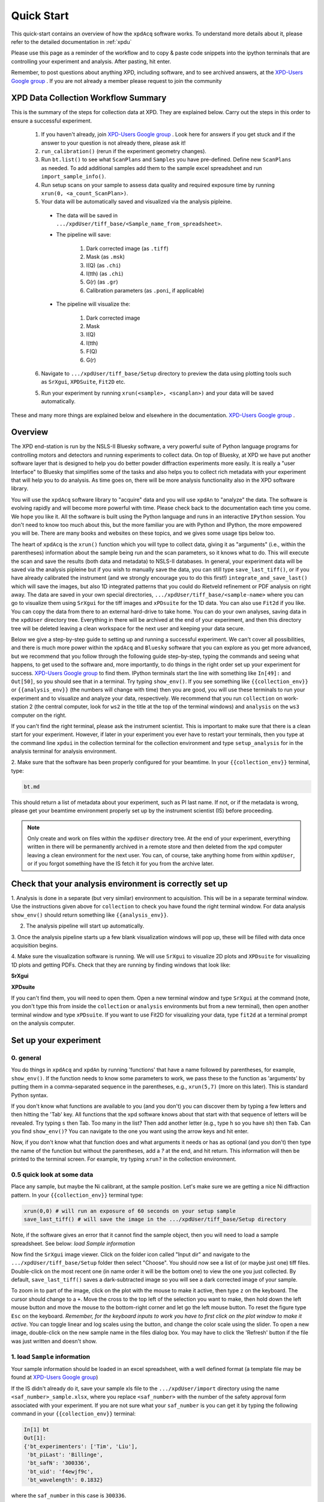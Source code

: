 .. _quick_start:

Quick Start
===========

This quick-start contains an overview of how the ``xpdAcq`` software works.
To understand more details about it, please refer to the detailed documentation in :ref:`xpdu`

Please use this page as a reminder of the workflow and to copy & paste code snippets into the
ipython terminals that are controlling your experiment and analysis.  After
pasting, hit enter.

Remember, to post questions about anything XPD, including software, and to see archived answers, at the `XPD-Users Google group
<https://groups.google.com/forum/#!forum/xpd-users;context-place=overview>`_ . If you are not already a member please request to join
the community

XPD Data Collection Workflow Summary
------------------------------------

This is the summary of the steps for collection data at XPD. They are explained below.
Carry out the steps in this order to ensure a successful experiment.

  1. If you haven't already, join `XPD-Users Google group <https://groups.google.com/forum/#!forum/xpd-users;context-place=overview>`_ . Look here for answers if you get stuck and if the answer to your question is not already there, please ask it!

  2. ``run_calibration()`` (rerun if the experiment geometry changes).

  3. Run ``bt.list()`` to see what ``ScanPlans`` and ``Samples`` you have pre-defined. Define new ``ScanPlans`` as needed. To add additional samples add them to the sample excel spreadsheet and run ``import_sample_info()``.

  4. Run setup scans on your sample to assess data quality and required exposure time by running ``xrun(0, <a_count_ScanPlan>)``.

  5. Your data will be automatically saved and visualized via the analysis pipleine.
  
    * The data will be saved in ``.../xpdUser/tiff_base/<Sample_name_from_spreadsheet>``.

    * The pipeline will save:

        1. Dark corrected image (as ``.tiff``)
        2. Mask (as ``.msk``)
        3. I(Q) (as ``.chi``)
        4. I(tth) (as ``.chi``)
        5. G(r) (as ``.gr``)
        6. Calibration parameters (as ``.poni``, if applicable)


    * The pipeline will visualize the:

        1. Dark corrected image
        2. Mask
        3. I(Q)
        4. I(tth)
        5. F(Q)
        6. G(r)

  6. Navigate to ``.../xpdUser/tiff_base/Setup`` directory to preview the data using plotting tools such as ``SrXgui``, ``XPDSuite``, ``Fit2D`` etc.

  5. Run your experiment by running ``xrun(<sample>, <scanplan>)`` and your data will be saved automatically.


These and many more things are explained below and elsewhere in the
documentation. `XPD-Users Google group
<https://groups.google.com/forum/#!forum/xpd-users;context-place=overview>`_ .

Overview
--------
The XPD end-station is run by the NSLS-II Bluesky software, a very powerful suite of Python language programs for controlling motors
and detectors and running experiments to collect data.  On top of Bluesky, at XPD we have put another software layer that
is designed to help you do better powder diffraction experiments more easily.  It is really a "user Interface"
to Bluesky that simplifies some of the tasks and also helps you to collect rich metadata with your experiment that will
help you to do analysis.  As time goes on, there will be more analysis functionality also in the XPD software library.

You will use the ``xpdAcq`` software library to "acquire" data and you will use ``xpdAn`` to "analyze" the data.  The software
is evolving rapidly and will become more powerful with time.  Please check back to the documentation each time you come.
We hope you like it.  All the software is built using the Python language and runs in an interactive ``IPython`` session.
You don't need to know too much about this, but the more familiar you are with Python and IPython, the more empowered you will be.
There are many books and websites on these topics, and we gives some usage tips below too.

The heart of ``xpdAcq`` is the ``xrun()`` function which  you will type to collect data, giving it as "arguments" (i.e., within the
parentheses) information
about the sample being run and the scan parameters, so it knows what to do.  This will execute the scan and save the results
(both data and metadata) to NSLS-II databases.  In general, your
experiment data will be saved via the analysis pipleine but if you wish
to manually save the data, you can still type ``save_last_tiff()``, or if you have already
calibrated the instrument (and we strongly encourage you to do this first!) ``integrate_and_save_last()`` which will save the
images, but also 1D integrated patterns that you could do Rietveld refinement or PDF analysis on right away.  The data are saved in your
own special directories, ``.../xpdUser/tiff_base/<sample-name>`` where you can go to visualize them using ``SrXgui`` for the tiff images
and ``xPDsuite`` for the 1D data.  You can also use ``Fit2d`` if you like.  You can copy the data from there to an external hard-drive
to take home.  You can do your own analyses, saving data in the ``xpdUser`` directory tree.  Everything in there will
be archived at the end of your experiment, and then this directory tree will be deleted leaving a clean workspace for the next user
and keeping your data secure.

Below we give a step-by-step guide to setting up and running a successful experiment.  We can't cover all possibilities, and there is
much more power within the ``xpdAcq`` and ``Bluesky`` software that you can explore as you get more advanced, but we recommend that
you follow through the following guide step-by-step, typing the commands and seeing what happens, to get used to the software and,
more importantly, to do things in the right order set up your experiment for success. `XPD-Users Google group
<https://groups.google.com/forum/#!forum/xpd-users;context-place=overview>`_ to find them. IPython terminals start the line with something like ``In[49]:`` and ``Out[50]``, so you should
see that in a terminal.  Try typing ``show_env()``.  If you see something like ``{{collection_env}}`` or ``{{analysis_env}}``
(the numbers will change with time) then you are good, you will use these terminals to run your
experiment and to visualize and analyze your data, respectively.  We recommend that you run ``collection`` on
work-station 2 (the central computer, look for ``ws2`` in the title at the top of the terminal windows) and
``analysis`` on the ``ws3`` computer on the right.

If you can't find the right terminal, please ask the instrument scientist.  This is important to make sure
that there is a clean start for your experiment.  However, if later in your experiment you ever have to restart
your terminals, then you type at the command line ``xpdui`` in the collection terminal for the collection environment
and type ``setup_analysis`` for in the analysis terminal for analysis environment.


2. Make sure that the software has been properly configured for your beamtime. In
your ``{{collection_env}}`` terminal, type:

.. code-block:: python

  bt.md

This should return a list of metadata about your experiment, such as PI last name.  If not,
or if the metadata is wrong, please get your beamtime environment properly
set up by the instrument scientist (IS) before proceeding.

.. note::

  Only create and work on files within the ``xpdUser`` directory tree.  At the end of your
  experiment, everything written in there will be permanently archived in a remote store
  and then deleted from the xpd computer leaving
  a clean environment for the next user.  You can, of course, take anything home from within ``xpdUser``,
  or if you forgot something have the IS fetch it for you from the archive later.

Check that your analysis environment is correctly set up
-------------------------------------------------------------

1. Analysis is done in a separate (but very similar) environment to acquisition.
This will be in a separate terminal window.
Use the instructions given above for ``collection`` to check you have found the right terminal window.
For data analysis ``show_env()`` should return something like ``{{analysis_env}}``.

2. The analysis pipeline will start up automatically.

3. Once the analysis pipeline starts up a few blank visualization windows will pop up, these
will be filled with data once acquisition begins.

4. Make sure the visualization software is running. We will use ``SrXgui`` to visualize 2D plots
and ``XPDsuite`` for visualizing 1D plots and getting PDFs.
Check that they are running by finding windows that look like:

**SrXgui**

.. image:: ./img/srxgui.png
  :width: 400px
  :align: center
  :height: 300px

**XPDsuite**

.. image:: ./img/XPDsuite.png
  :width: 400px
  :align: center
  :height: 300px

If you can't find them, you will need to open them.
Open a new terminal window and type ``SrXgui`` at the command (note, you don't type this from
inside the ``collection`` or ``analysis`` environments but from a new terminal), then open another
terminal window and type ``xPDsuite``.  If you want to use Fit2D for visualizing your data,
type ``fit2d`` at a terminal prompt on the analysis computer.


Set up your experiment
----------------------

0. general
""""""""""

You do things in ``xpdAcq`` and ``xpdAn`` by running 'functions' that have a name followed
by parentheses, for example, ``show_env()``.  If the function needs to know some parameters to work,
we pass these to the function as 'arguments' by putting them in a comma-separated sequence in the parentheses,
e.g., ``xrun(5,7)`` (more on this later).
This is standard Python syntax.

If you don't know what functions are available to you (and you don't)
you can discover them by typing a few letters and then hitting the 'Tab' key.  All 
functions that the xpd software knows about that start with that sequence of letters
will be revealed. Try typing ``s`` then Tab.  Too many in the list?  Then add another
letter (e.g., type ``h`` so you have ``sh``) then ``Tab``.  Can you find ``show_env()``?
You can navigate to the one you want using the arrow keys and hit enter.

Now, if you don't know what that function does and what arguments it needs or has as optional (and you don't)
then type the name of the function but without the parentheses, add a `?` at the end, and hit return.
This information will then be printed to the terminal screen. For example, try typing ``xrun?`` in the
collection environment.

0.5 quick look at some data
"""""""""""""""""""""""""""

Place any sample, but maybe the Ni calibrant, at the sample position.  Let's make sure we are getting a nice
Ni diffraction pattern. In your ``{{collection_env}}`` terminal type:

.. code-block:: python

  xrun(0,0) # will run an exposure of 60 seconds on your setup sample
  save_last_tiff() # will save the image in the .../xpdUser/tiff_base/Setup directory

Note, if the software gives an error that it cannot find the sample object, then you will need
to load a sample spreadsheet.  See below: `load Sample information`

Now find the ``SrXgui`` image viewer. Click on the folder icon called "Input dir" and navigate to
the ``.../xpdUser/tiff_base/Setup`` folder then select "Choose".
You should now see a list of (or maybe just one) tiff files.
Double-click on the most recent one (in name order it will be the bottom one)
to view the one you just collected. By default, ``save_last_tiff()`` saves a dark-subtracted
image so you will see a dark corrected image of your sample.

To zoom in to part of the image, click on the plot with the mouse to make it active, then type ``z`` on the keyboard.  The cursor should change to a  ``+``.  Move the cross
to the top left of the selection you want to make, then hold down the left mouse
button and move the mouse to the bottom-right corner and let go the left mouse
button.   To reset the figure type ``Esc`` on the keyboard.  `Remember, for the
keyboard inputs to work you have to first click on the plot window to make it active`.
You can toggle linear and log scales using the button, and change the color scale
using the slider.  To open a new image, double-click on the new sample name in the
files dialog box.  You may have to click the 'Refresh' button if the file was
just written and doesn't show.

.. _load_sample:

1. load ``Sample`` information
""""""""""""""""""""""""""""""

Your sample information should be loaded in an excel spreadsheet, with a well
defined format (a template file may be found at `XPD-Users Google group
<https://groups.google.com/forum/?utm_medium=email&utm_source=footer#!topic/xpd-users/_6NSRWg_-l0>`_)

If the IS didn't already do it, save your sample xls file to the ``.../xpdUser/import`` directory using the name
``<saf_number>_sample.xlsx``, where you replace ``<saf_number>`` with the number
of the safety approval form associated with your experiment.  If you are not sure
what your ``saf_number`` is you can get it by typing the following command in your ``{{collection_env}}`` terminal:

.. code-block:: python

  In[1] bt
  Out[1]:
  {'bt_experimenters': ['Tim', 'Liu'],
   'bt_piLast': 'Billinge',
   'bt_safN': '300336',
   'bt_uid': 'f4ewjf9c',
   'bt_wavelength': 0.1832}

where the ``saf_number`` in this case is ``300336``.

Next type:

.. code-block:: python

  import_sample_info()

which loads the sample information from the spreadsheet into the ``xpdAcq`` program and makes all the sample objects available to use in the current beamtime to collect data (see below).

Updates and additions may be made at any time by editing the Excel spreadsheet in the import directory and rerunning ``import_sample_info()``.
The ``Sample`` object list will be updated based on contents of this new sheet so
we recommend to just edit existing or add new samples to the sheet but not to delete any.

For more info :ref:`import_sample`.


2. Calibration
""""""""""""""
run this first, then run it again each time the geometry of your measurement changes.

Place the Ni calibrant at the sample position, close the hutch and open the shutter then type in your ``{{collection_env}}`` terminal:

.. code-block:: python

  run_calibration() # default values (calibrant_file='Ni.D' and exposure=5) don't need to be typed

.. Note::

  * Instruction of the calibration steps: :ref:`calib_manual`

  * Full API documentation: :ref:`calib_api`

  * Documentation of ``pyFAI`` calibration gui `link
    <http://pyfai.readthedocs.io/en/latest/usage/cookbook/calibrate.html#start-pyfai-calib>`_


The resulting calibration parameters will be saved in the header of every scan you run until you
run ``run_calibration()`` again.


3. set up a mask
""""""""""""""""

.. Note::

  After version ``0.6.0``, a mask will be built by the automated analysis
  pipeline. Following workflow will be useful if you wish to build the mask
  manually from a specific experimental setup.

You can look at the 2D image with and without the mask in ``SrXgui``.
You can load the mask file by clicking the 'folder' icon by the "Mask file" field
in SrXgui, navigating
to the ``.../xpdUser/config_base`` folder and click `choose`.  If you do not see any files
the filter is likely not set correctly.  Select ``npy`` from the
'Type:' dropdown menu.  Now you should see the file ``xpdacq_mask.npy``.
double-click this file in the list to select it.  Masked pixels will have value
0.0 (blue) and unmasked pixels will have values 1.0 (red).  You should see
masked pixels around the edge of detector (edge-mask), pixels in the location
of the beam-stop, and various other pixels that have anomalous counts in them
as determined by the auto-masking process.

.. image:: ./img/select_mask_00.png
  :width: 400px
  :align: center
  :height: 200px

.. image:: ./img/select_mask_01.png
  :width: 400px
  :align: center
  :height: 300px

For more info: :ref:`auto_mask`.


4. measuring a dataset from a sample: overview
""""""""""""""""""""""""""""""""""""""""""""""

Now it is time to collect some data.  Load one of your samples on the diffractometer
and close up the hutch.  To collect a dataset from a sample you will type at the
``{{collection_env}}`` terminal: ``xrun(<sample-object>,<ScanPlan-object>)``

where the ``<sample-object>`` contains sample information from the Excel spreadsheet,
and ``<ScanPlan-object>`` contains information about the scan.  You will make your
own ``ScanPlan`` objects, as we describe below, but once they are made you can reuse
them again and again, for example, running the same ScanPlan on different samples.  We
keep all the ScanPlans and Samples you have defined in a list that you can see by
typing ``bt.list()`` which will result in output similar to the following:

.. code-block:: python

  ScanPlans:
  0: ct_5
  1: ct_0.1
  2: ct_1
  3: ct_10
  4: ct_30
  5: ct_60

  Samples:
  0: Setup
  1: Ni
  2: kapton_1mmOD
  3: kapton_0.9mmOD
  4: kapton_0.5mmOD
  5: activated_carbon_1
  6: activated_carbon_2
  7: activated_carbon_3
  8: activated_carbon_4
  9: activated_carbon_5
  10: activated_carbon_6
  11: FeF3(4,4'-bipyridyl)
  12: TPT_0.9MM
  13: TPB_0.9MM
  14: TPP_0.9MM
  15: BTB_0.9MM
  16: BTC_0.9MM
  17: JVL400_LiFePO4_IL
  18: Film_array_on_silicon_substrate
  19: ScN_on_Si_Pos1
  20: ScN_on_Si_Pos2
  21: ScN_on_Si_Pos3
  22: nano_particle_grid

You can refer to the objects by using their name, or simply
by giving their position in the list, for example,

.. code-block:: python

  xrun(bt.samples['Setup'], bt.scanplan['ct_5']) # referencing objects by name...or...
  xrun(0,0)                          # reference the objects by their position (index) in
                                     # the ``bt`` list


4.a figuring out what is the right exposure time for your sample
""""""""""""""""""""""""""""""""""""""""""""""""""""""""""""""""

How long you should expose your sample for depends on many factors such as the
scattering power of your sample and the incident intensity and energy.  We can
use a somewhat trial and error approach to determine a good exposure time.  First
we will run some setup scans to find a good exposure.  When you want scans to be
labeled as ``setup`` scans in the database, and not get muddled with your
production runs, always use the ``<sample-object>`` called ``Setup``, which is always in
the position `0` in the ``bt.list()``.  So while setting things up you will `always`
type ``xrun(0, <some scanplan object you are testing>)``, regardless of what your
actual sample is.

begin by typing

.. code-block:: python

  xrun(0,1)

where number 1 in our list is a count-scan of 10 s.
When the scan has completed, type

.. code-block:: python

  integrate_and_save_last()    #remember you can use tab-complete to see what is available

This function saves the just-measured dataset as a tiff file in the ``.../xpdUser/tiff_base/Setup``
directory (as long as you are using the Setup sample-object at position 0).  To view the raw
data, find your SrXgui window, and use the instructions above to play around with the image.

One of the best ways to see if you have enough counts in your measurement is to look at the
`integrated` data.  Assuming that you have already done the calibration, the ``integrate_and_save_last()``
function should also have saved a ``.chi`` file in the same directory.  This can be viewed in
`xPDsuite`.  Locate the xPDsuite window, click on the folder icon (second from left in the main toolbar) and navigate to
``.../xpdUser/tiff_base/Setup`` and hit choose.  Make sure the filter is looking for ``.chi`` files,
make your way to the most recent one (at the bottom of the list, but you can check the date-time in the name).
Click on this and then select 1D plot, or just double click it. By default a window shows up that has
a PDF curve in it, but at the top there are radio buttons for `i(q)` (raw integrated data), `S(Q)` and `F(Q)` as well as `g(r)`.
Select all of these you want to look at (you can select multiple), then play around with the
sliders if you like to try and find reliable parameters for the corrections.  Make sure that
the ``Q(nm-1)`` radio-button is selected as ``integrate_and_save_last()`` saves the integrated data on a Q-grid in
units of inverse nm.

If there is too much noise in the data at high-Q you will have to try a new setup scan with a longer
exposure, and keep doing this until you have found a count time that gives you sufficient counting statistics.
You may have to make some new scans with different count times during this process, which brings us to...

.. _def_scanplan:

4.b Define your own xpdAcq ScanPlans
""""""""""""""""""""""""""""""""""""

xpdAcq can consume any bluesky Plan, but these can be challenging for the beginner to make, and beyond the scope of this
quickstart.  Please see the Bluesky documentation for more details on defining bluesky Plans.

Many, if not most, of XPD's measurements can be carried out using ``xpdAcq`` ScanPlan templates.
We currently support four common scans-types (more will follow, please request yours at `xpd-users Google group!
<https://groups.google.com/forum/#!forum/xpd-users;context-place=overview>`_ ): a
simple count, a series of counts, a temperature scan, and a user-supplied list of temperatures.
You can create particular ``ScanPlans`` now to use later, with all the parameters such as start-temperature,
stop-temperature and temperature-step, or you can create
them when you need them (and reuse them after that).  Examples of what to type (followed by ``Enter``)
to create different example ``ScanPlans`` are shown
in the table below.  Adapt these as you need to by changing the numbers in the arguments.

=========================================== ===================================================================================
command
=========================================== ===================================================================================
``ScanPlan(bt, ct, 5)``                     a count scan for 5s

``ScanPlan(bt, tseries, 5, 50, 15)``        time series with 5s count time, 50s delay and 15 repeats

``ScanPlan(bt, Tramp, 5, 300, 200, 5)``     temperature series with 5s count time, starting from 300k to 200k with 5k per step

``ScanPlan(bt, Tlist, 5, [250, 180, 200])`` exposure detector for 5s at 250K, 180K and 200K
=========================================== ===================================================================================


4.c measure your background file
""""""""""""""""""""""""""""""""

This step is not required at this point, but it is recommended.
The background-to-sample association is made in the Excel sample spreadsheet.
Check the sheet to make sure that all your background samples are listed as samples,
and that they are correctly linked to the samples for which they are the background.

  1. Load the background sample (e.g., empty kapton tube) on the instrument

  2. In your ``{{collection_env}}`` terminal type

    .. code-block:: python

      bt.list_bkg()

    to locate the relevant background sample object, for example it might be ``kapton-1mmID``
    at position 3 in the list.

  3. Then in the ``{{collection_env}}`` terminal, you will type ``xrun`` giving as arguments the background sample-object with a ``ct`` ScanPlan object of the desired exposure.

    .. code-block:: python

      # if you are running this as a tutorial don't type this.  It will take >30 mins to complete because
      # scanplan[3] is a 15 minute exposure and there is no stored 15 minute dark exposure for subtraction
      # so the code will automatically collect that too!
      # but to test it you could replace bt.scanplan[3] with bt.scanplan[0]....

      # referencing objects explicitly...or...
      xrun(bt.samples['kapton_1mmOD'], bt.scanplan['ct_900'])

      # inexplicit: give reference to ``Sample`` and ``ScanPlan`` index from the ``bt`` list.
      xrun(2,3)

  More details are available :ref:`here <background_obj>`.

  How long should you run your background scan for? See discussion `here <https://groups.google.com/forum/#!topic/xpd-users/RvGa4pmDbqY>`_
  but for kapton we often do it for 15-30 minutes, though it can be highly dependent
  on the scattering properties of your sample.  For example, strongly scattering samples
  like Ni often need no background subtraction at all.

4.d interrogate metadata in objects
"""""""""""""""""""""""""""""""""""

If you want to see what is in those objects in your ``bt.list()`` you can interrogate
them:

.. code-block:: python

  bt.samples.get_md(0)        # returns metadata for item 0 in the sample list, i.e., the dummy ``setup`` sample
  bt.scanplans.get_md(0)      # returns metadata for item 0 in the scanplans list


Get your data
-------------

.. _save_data:

1. Save images and metadata from scans
""""""""""""""""""""""""""""""""""""""

These commands can be run in the ``{{collection_env}}`` or the ``{{analysis_env}}`` ipython environments.

Data are saved in the directory ``.../xpdUser/tiff_base/<sample_name>`` where ``<sample_name>`` is the name of the
sample that you used in the sample spreadsheet, and is the name of the ``Sample`` object.

**save images from last scan:**

.. code-block:: python

  integrate_and_save_last()  # if you have all the calibration data, ... or...
  save_last_tiff()           # if (naughty naughty) you haven't done all the calibrations up front

With these functions, the image will be saved to a ``.tiff`` file with a recognizable
name.
The metadata associated with the image will be saved to a ``.yml`` file with the
same name, which is a
text file and can be opened with a text editor.  Saving behavior
can be modified by changing the default function arguments.  Type ``save_last_tiff?``
to see the allowed values.

**Pro Tip**: this function is often typed just after ``xrun()`` in the collection environment,
so that the data are extracted out of the NSLS-II database and delivered to you automatically when
the scan finishes.  You can then play around with them and take them home as you like.  If
you write a script to run your experiment, it will typically have ``xrun(<#>,<#>)`` followed by
``integrate_and_save_last()``

The following
functions are more useful for running in the ``{{analysis_env}}`` environment to fetch scans from the database
selectively if you don't want a dump of every scan.

**save images from last 2 scans:**

.. code-block:: python

  h = db[-2:]
  integrate_and_save(h)

**save images from scan 2 scans ago:**

.. code-block:: python

  h = db[-2]
  integrate_and_save(h)

We use "h", short for "header", for the object given back by the NSLS-II databroker (``db``) data-fetching software.
This is a software object that contains all the information about your scan and can
be passed to different functions to do analysis.
more information on headers is `here <http://nsls-ii.github.io/databroker/headers.html>`_


2. Save images and also integrate images to a 1D patterns
"""""""""""""""""""""""""""""""""""""""""""""""""""""""""

**save your images and also integrate to a 1D pattern:**

.. code-block:: python

  integrate_and_save_last()   # the most recent scan

You could use this instead of ``save_last_tiff()`` as part of your acquisition
sequence by typing it in the ``{{collection_env}}`` environment.

Or use these in the ``{{analysis_env}}`` environment to be analyzing data over here as
the data are being collected over there...

.. code-block:: python

  h = db[-2:]                               # the last 2 scans
  integrate_and_save(h, save_image=False)   # saves a copy of the 1D diffraction pattern
  h = db[-2]                                # 2 scan ago
  integrate_and_save(h)                     # saves a copy of the image AND a copy of the 1D diffraction pattern

With these functions, the image (if requested) will be saved to a ``.tif`` file, the mask
(if there is one) will be saved
to a ``.npy`` file, and the masked-image will be integrated and saved to a ``.chi`` file.
The metadata associated with the image will be saved to a ``.yml`` file which is a
text file and can be opened with a text editor.  Masking and calibration behavior
can be modified by overriding the default function arguments.  Type, for example, ``integrate_and_save_last?``
to see the allowed values.

which devices am I using?
-------------------------

So far, we have talked about how to use templated ``ScanPlan`` but we haven't mentioned about which *devices* are used to do your experiment.

To know more about what devices are triggered by ``ScanPlan`` and how to
possibly change them, please see :ref:`usb_DeviceOptions`

write your own scan plan
------------------------

``xpdAcq`` also consumes any scan plan from ``bluesky``. Let's say you
have successfully followed the `bluesky documentation <http://nsls-ii.github.io/bluesky/plans.html>`_
and compose your own scanplan, ``myplan``. Before execute this plan, you would need to do
a bit of work on detector configuration, which is done automatically
for you in the ``xpdAcq`` built-in plans. If you want the detector to
collect 50 frames each time we fire it, which would give a 50s exposure at a
framerate of 0.1s (framerate is another ``glbl`` option that you could reset).

.. code-block:: python

  xpd_configuration['area_det'].images_per_set.put(50)  # set detector to collect 50 frames, so 5 s exposure if continuous acquisition with 0.1s framerate

Finally, later on in the experiment when you are ready to run it, you would run this plan just the same as a regular ``xpdAcq`` scanPlan object:

.. code-block:: python

  xrun(56, myplan) # on sample 56 in the sample list, run the myplan scan plan.
  xrun(57, myplan)

The ability to write your own ``bluesky`` plans gives enormous flexibility
but has a steep learning curve, but you should be able to get help
setting these up from your local contact.
For more details about how to write a ``bluesky`` scan plan,
please see `here <http://nsls-ii.github.io/bluesky/plans.html>`_.

We recommend that you use ``xpdAcq`` built-in plans wherever possible.  If there
is a new scan plan that you think could be useful to other users, please post it to
the `XPD-Users Google group <https://groups.google.com/forum/#!forum/xpd-users;context-place=overview>`_,
and suggest that perhaps it would be great to have that
as an ``xpdAcq`` built-in ScanPlan in the future!


User scripts
------------

Your experiment commands can be sequenced into scripts,
to be executed one after the other as you desire.  To set this up, write a sequence of commands into a text file,
save it with the extension ``.py`` in the ``userScripts`` directory with a memorable name, like ``myNightShiftScript.py``.
Double and triple check your script, then when you are ready to execute it, in ``ipython`` session type:


  .. code-block:: python

    %run -i ~/xpdUser/userScripts/myNightShiftScript.py

Stay there for a while to make sure everything is running as expected and then go to bed!

.. Note::

  These scripts should execute as desired under normal circumstances.  Runs will automatically pause if
  there is a beam-dump and then resume, for example.  However, there are some situations where the scans
  can be tricked into hanging, or continuing to run without scans completing, so please check your data
  carefully.  We are working on solutions for these edge cases.

.. _cancel_scan:

Interrupt your scan
--------------------

Just started your scan but realized you have made a mistake?  Waited long enough for the scan to end
and want to end it?  Need to pause to refill liquid nitrogen, but then want to continue on afterwards?

You can safely interrupt scans using ``CTL-C`` using the following
crib

Interactively Interrupt Execution
"""""""""""""""""""""""""""""""""

======================= ===========
Command                 Outcome
======================= ===========
Ctrl+C                  Pause soon (at next break point in the code)
Ctrl+C twice quickly    Pause now
Ctrl+C three times fast (Shortcut) Pause now and abort
======================= ===========

These interrupts leave the run in a paused state.  You may want to then just
resume the scan sometime later (the liquid nitrogen case) or abort (you made a mistake
with the scan and want to start over), or stop but save the data (the "you are
fed up waiting for it to finish" case).  See below for handling this.

Recovering from the paused state caused by an interrupt
"""""""""""""""""""""""""""""""""""""""""""""""""""""""

After a pause, when you are ready to continue working, type one of these commands
into the ``{{collection_env}}`` environment:

============== ===========
Command        Outcome
============== ===========
xrun.resume()    Safely resume plan.
xrun.abort()     Perform cleanup. Mark as aborted.
xrun.stop()      Perform cleanup. Mark as success.
xrun.halt()      Do not perform cleanup --- just stop.
xrun.state       Check if 'paused' or 'idle'.
============== ===========

For more info: `here <http://nsls-ii.github.io/bluesky/state-machine.html#interactive-pause-summary>`_
